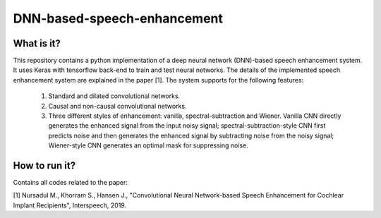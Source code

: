 .. -*- mode: rst -*-

DNN-based-speech-enhancement
============================

.. image:: Fig2.png

What is it?
-----------

This repository contains a python implementation of a deep neural network (DNN)-based speech enhancement system. It uses Keras with tensorflow back-end to train and test neural networks. The details of the implemented speech enhancement system are explained in the paper [1]. The system supports for the following features:

   (1) Standard and dilated convolutional networks.

   (2) Causal and non-causal convolutional networks.

   (3) Three different styles of enhancement: vanilla, spectral-subtraction and Wiener. Vanilla CNN directly generates the enhanced signal from the input noisy signal; spectral-subtraction-style CNN first predicts noise and then generates the enhanced signal by subtracting noise from the noisy signal; Wiener-style CNN generates an optimal mask for suppressing noise. 

How to run it?
--------------

Contains all codes related to the paper:


[1] Nursadul M., Khorram S., Hansen J., "Convolutional Neural Network-based Speech Enhancement for Cochlear Implant Recipients", Interspeech, 2019.


